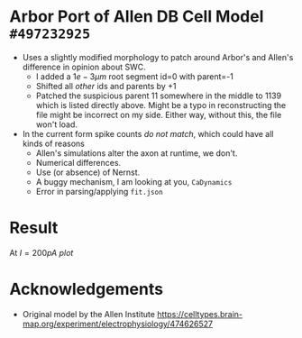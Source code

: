 * Arbor Port of Allen DB Cell Model ~#497232925~

- Uses a slightly modified morphology to patch around Arbor's and Allen's
  difference in opinion about SWC.
  - I added a $1e-3 \mu m$ root segment id=0 with parent=-1
  - Shifted all /other/ ids and parents by $+1$
  - Patched the suspicious parent 11 somewhere in the middle to 1139 which is
    listed directly above. Might be a typo in reconstructing the file might be
    incorrect on my side. Either way, without this, the file won't load.
- In the current form spike counts /do not match/, which could have all kinds of
  reasons
  - Allen's simulations alter the axon at runtime, we don't.
  - Numerical differences.
  - Use (or absence) of Nernst.
  - A buggy mechanism, I am looking at you, ~CaDynamics~
  - Error in parsing/applying ~fit.json~

* Result
At $I=200pA$
[[img/arbor.png][plot]]

* Acknowledgements
- Original model by the Allen Institute
  https://celltypes.brain-map.org/experiment/electrophysiology/474626527
